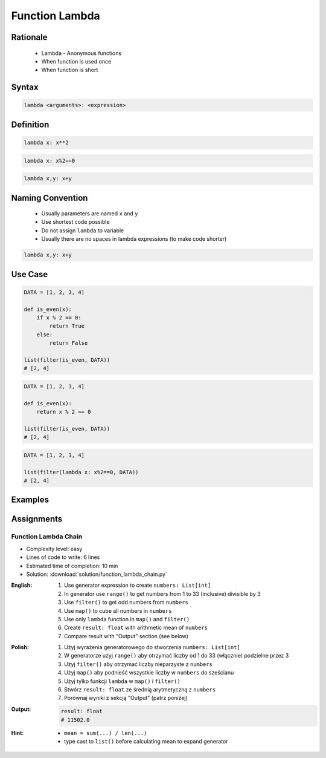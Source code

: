 .. _Function Lambda:

***************
Function Lambda
***************


Rationale
=========
.. highlights::
    * Lambda - Anonymous functions
    * When function is used once
    * When function is short


Syntax
======
.. code-block:: python

    lambda <arguments>: <expression>


Definition
==========
.. code-block:: python

    lambda x: x**2

.. code-block:: python

    lambda x: x%2==0

.. code-block:: python

    lambda x,y: x+y


Naming Convention
=================
.. highlights::
    * Usually parameters are named ``x`` and ``y``
    * Use shortest code possible
    * Do not assign ``lambda`` to variable
    * Usually there are no spaces in lambda expressions (to make code shorter)

.. code-block:: python

    lambda x,y: x+y

.. code-block:: python
    :caption: Lambda is anonymous function and it should stay anonymous. Do not name it.

    squre = lambda x: x**2
    squre(4)
    # 16

Use Case
========
.. code-block:: python

    DATA = [1, 2, 3, 4]

    def is_even(x):
        if x % 2 == 0:
            return True
        else:
            return False

    list(filter(is_even, DATA))
    # [2, 4]

.. code-block:: python

    DATA = [1, 2, 3, 4]

    def is_even(x):
        return x % 2 == 0

    list(filter(is_even, DATA))
    # [2, 4]

.. code-block:: python

    DATA = [1, 2, 3, 4]

    list(filter(lambda x: x%2==0, DATA))
    # [2, 4]


Examples
========
.. code-block:: python
    :caption: Example 1

    data = [1, 2, 3, 4]

    def increment(x):
        return x + 1


    list(map(increment, data))
    # [2, 3, 4, 5]

    list(map(lambda x: x+1, data))
    # [2, 3, 4, 5]

.. code-block:: python
    :caption: Example 2

    people = [
        {'age': 21, 'name': 'Jan Twardowski'},
        {'age': 25, 'name': 'Mark Watney'},
        {'age': 18, 'name': 'Melissa Lewis'}]

    def adult(person):
        if person['age'] >= 21:
            return True
        else:
            return False


    list(filter(lambda x: x['age'] >= 21, people))
    # [{'age': 21, 'name': 'Jan Twardowski'},
    #  {'age': 25, 'name': 'Mark Watney'}]

.. code-block:: python
    :caption: ``filter()`` example

    people = [
        {'is_astronaut': False, 'name': 'Jan Twardowski'},
        {'is_astronaut': True, 'name': 'Mark Watney'},
        {'is_astronaut': True, 'name': 'Melissa Lewis'}]

    def astronaut(person):
        return person['is_astronaut']

    list(filter(lambda x: x['is_astronaut'], people))
    # [{'is_astronaut': True, 'name': 'Mark Watney'},
    #  {'is_astronaut': True, 'name': 'Melissa Lewis'}]


Assignments
===========

Function Lambda Chain
---------------------
* Complexity level: easy
* Lines of code to write: 6 lines
* Estimated time of completion: 10 min
* Solution: :download:`solution/function_lambda_chain.py`

:English:
    #. Use generator expression to create ``numbers: List[int]``
    #. In generator use ``range()`` to get numbers from 1 to 33 (inclusive) divisible by 3
    #. Use ``filter()`` to get odd numbers from ``numbers``
    #. Use ``map()`` to cube all numbers in ``numbers``
    #. Use only ``lambda`` function in ``map()`` and ``filter()``
    #. Create ``result: float`` with arithmetic mean of ``numbers``
    #. Compare result with "Output" section (see below)

:Polish:
    #. Użyj wyrażenia generatorowego do stworzenia ``numbers: List[int]``
    #. W generatorze użyj ``range()`` aby otrzymać liczby od 1 do 33 (włącznie) podzielne przez 3
    #. Użyj ``filter()`` aby otrzymać liczby nieparzyste z ``numbers``
    #. Użyj ``map()`` aby podnieść wszystkie liczby w ``numbers`` do sześcianu
    #. Użyj tylko funkcji ``lambda`` w ``map()`` i ``filter()``
    #. Stwórz ``result: float`` ze średnią arytmetyczną z ``numbers``
    #. Porównaj wyniki z sekcją "Output" (patrz poniżej)

:Output:
    .. code-block:: python

        result: float
        # 11502.0

:Hint:
    * ``mean = sum(...) / len(...)``
    * type cast to ``list()`` before calculating mean to expand generator
